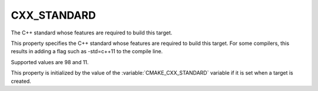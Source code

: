 CXX_STANDARD
------------

The C++ standard whose features are required to build this target.

This property specifies the C++ standard whose features are required
to build this target.  For some compilers, this results in adding a
flag such as -std=c++11 to the compile line.

Supported values are 98 and 11.

This property is initialized by the value of the :variable:`CMAKE_CXX_STANDARD`
variable if it is set when a target is created.
